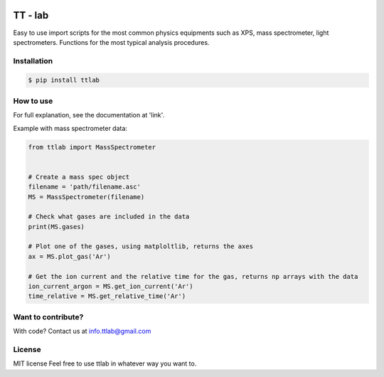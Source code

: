 .. image:: https://bytebucket.org/tt-lab/ttlab/raw/07af7e037611c6d2b47aef425bc7e078519c04ce/assets/header.png?token=9425964a76732a6a54d81fb58935ae6dc8acbfa4

TT - lab
========

Easy to use import scripts for the most common physics equipments such as XPS, mass spectrometer, light spectrometers.
Functions for the most typical analysis procedures.

Installation
--------------
.. code-block:: console

    $ pip install ttlab


How to use
----------
For full explanation, see the documentation at 'link'.

Example with mass spectrometer data:

.. code-block:: python

    from ttlab import MassSpectrometer


    # Create a mass spec object
    filename = 'path/filename.asc'
    MS = MassSpectrometer(filename)

    # Check what gases are included in the data
    print(MS.gases)

    # Plot one of the gases, using matploltlib, returns the axes
    ax = MS.plot_gas('Ar')
    
    # Get the ion current and the relative time for the gas, returns np arrays with the data
    ion_current_argon = MS.get_ion_current('Ar')
    time_relative = MS.get_relative_time('Ar')

Want to contribute?
-------------------
With code?
Contact us at info.ttlab@gmail.com

License
-------
MIT license
Feel free to use ttlab in whatever way you want to.

